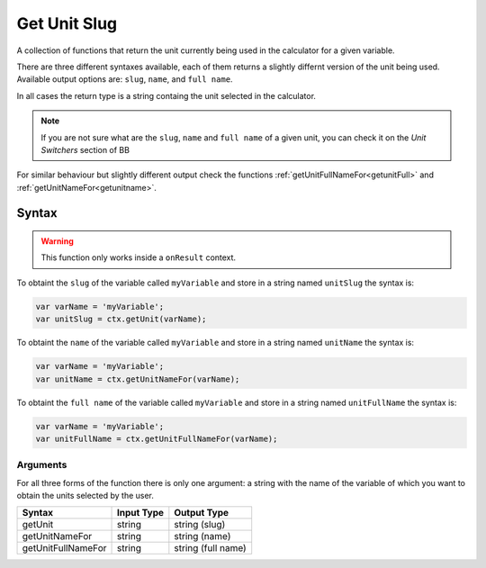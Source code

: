 .. _getunit:

Get Unit Slug
-------------

A collection of functions that return the unit currently being used in the calculator for a given variable.

There are three different syntaxes available, each of them returns a slightly differnt version of the unit being used. Available output options are: ``slug``, ``name``, and ``full name``.

In all cases the return type is a string containg the unit selected in the calculator.

.. note::

    If you are not sure what are the ``slug``, ``name`` and ``full name`` of a given unit, you can check it on the `Unit Switchers` section of BB

For similar behaviour but slightly different output check the functions :ref:`getUnitFullNameFor<getunitFull>` and :ref:`getUnitNameFor<getunitname>`.

Syntax
~~~~~~

.. warning::

    This function only works inside a ``onResult`` context.


To obtaint the ``slug`` of the variable called ``myVariable`` and store in a
string named ``unitSlug`` the syntax is:

.. code-block:: javascript

    var varName = 'myVariable';
    var unitSlug = ctx.getUnit(varName);

To obtaint the ``name`` of the variable called ``myVariable`` and store in a
string named ``unitName`` the syntax is:

.. code-block:: javascript

    var varName = 'myVariable';
    var unitName = ctx.getUnitNameFor(varName);

To obtaint the ``full name`` of the variable called ``myVariable`` and store in a
string named ``unitFullName`` the syntax is:

.. code-block:: javascript

    var varName = 'myVariable';
    var unitFullName = ctx.getUnitFullNameFor(varName);


Arguments
'''''''''

For all three forms of the function there is only one argument: a string with the name of the variable of which you want to obtain the units selected by the user.
    
+--------------------+------------+--------------------+
| Syntax             | Input Type | Output Type        |
+====================+============+====================+
| getUnit            | string     | string (slug)      |
+--------------------+------------+--------------------+
| getUnitNameFor     | string     | string (name)      |
+--------------------+------------+--------------------+
| getUnitFullNameFor | string     | string (full name) |
+--------------------+------------+--------------------+
